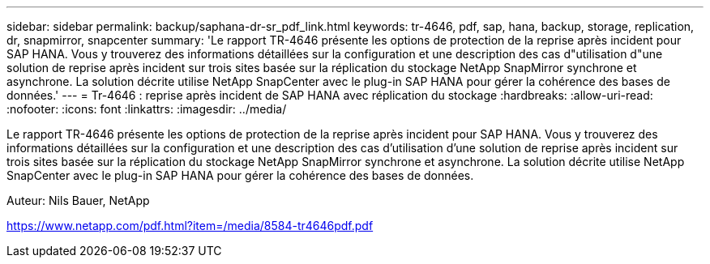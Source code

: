---
sidebar: sidebar 
permalink: backup/saphana-dr-sr_pdf_link.html 
keywords: tr-4646, pdf, sap, hana, backup, storage, replication, dr, snapmirror, snapcenter 
summary: 'Le rapport TR-4646 présente les options de protection de la reprise après incident pour SAP HANA. Vous y trouverez des informations détaillées sur la configuration et une description des cas d"utilisation d"une solution de reprise après incident sur trois sites basée sur la réplication du stockage NetApp SnapMirror synchrone et asynchrone. La solution décrite utilise NetApp SnapCenter avec le plug-in SAP HANA pour gérer la cohérence des bases de données.' 
---
= Tr-4646 : reprise après incident de SAP HANA avec réplication du stockage
:hardbreaks:
:allow-uri-read: 
:nofooter: 
:icons: font
:linkattrs: 
:imagesdir: ../media/


[role="lead"]
Le rapport TR-4646 présente les options de protection de la reprise après incident pour SAP HANA. Vous y trouverez des informations détaillées sur la configuration et une description des cas d'utilisation d'une solution de reprise après incident sur trois sites basée sur la réplication du stockage NetApp SnapMirror synchrone et asynchrone. La solution décrite utilise NetApp SnapCenter avec le plug-in SAP HANA pour gérer la cohérence des bases de données.

Auteur: Nils Bauer, NetApp

link:https://www.netapp.com/pdf.html?item=/media/8584-tr4646pdf.pdf["https://www.netapp.com/pdf.html?item=/media/8584-tr4646pdf.pdf"]
